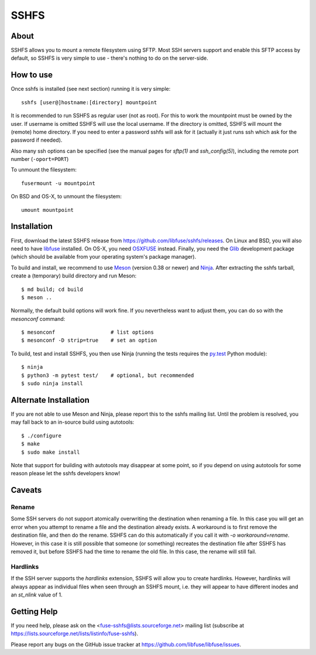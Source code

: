 SSHFS
=====


About
-----

SSHFS allows you to mount a remote filesystem using SFTP. Most SSH
servers support and enable this SFTP access by default, so SSHFS is
very simple to use - there's nothing to do on the server-side.


How to use
----------

Once sshfs is installed (see next section) running it is very simple::

    sshfs [user@]hostname:[directory] mountpoint

It is recommended to run SSHFS as regular user (not as root).  For
this to work the mountpoint must be owned by the user.  If username is
omitted SSHFS will use the local username. If the directory is
omitted, SSHFS will mount the (remote) home directory.  If you need to
enter a password sshfs will ask for it (actually it just runs ssh
which ask for the password if needed).

Also many ssh options can be specified (see the manual pages for
*sftp(1)* and *ssh_config(5)*), including the remote port number
(``-oport=PORT``)

To unmount the filesystem::

    fusermount -u mountpoint

On BSD and OS-X, to unmount the filesystem::

    umount mountpoint


Installation
------------

First, download the latest SSHFS release from
https://github.com/libfuse/sshfs/releases. On Linux and BSD, you will
also need to have libfuse_ installed. On OS-X, you need OSXFUSE_
instead. Finally, you need the Glib_ development package (which should
be available from your operating system's package manager).

To build and install, we recommend to use Meson_ (version 0.38 or
newer) and Ninja_.  After extracting the sshfs tarball, create a
(temporary) build directory and run Meson::

    $ md build; cd build
    $ meson ..

Normally, the default build options will work fine. If you
nevertheless want to adjust them, you can do so with the *mesonconf*
command::

    $ mesonconf                  # list options 
    $ mesonconf -D strip=true    # set an option

To build, test and install SSHFS, you then use Ninja (running the
tests requires the `py.test`_ Python module)::

    $ ninja
    $ python3 -m pytest test/    # optional, but recommended
    $ sudo ninja install

.. _libfuse: http://github.com/libfuse/libfuse
.. _OSXFUSE: https://osxfuse.github.io/
.. _Glib: https://developer.gnome.org/glib/stable/
.. _Meson: http://mesonbuild.com/
.. _Ninja: https://ninja-build.org/
.. _`py.test`: http://www.pytest.org/

Alternate Installation
----------------------

If you are not able to use Meson and Ninja, please report this to the
sshfs mailing list. Until the problem is resolved, you may fall back
to an in-source build using autotools::

    $ ./configure
    $ make
    $ sudo make install

Note that support for building with autotools may disappear at some
point, so if you depend on using autotools for some reason please let
the sshfs developers know!


Caveats
-------

Rename
~~~~~~

Some SSH servers do not support atomically overwriting the destination
when renaming a file. In this case you will get an error when you
attempt to rename a file and the destination already exists. A
workaround is to first remove the destination file, and then do the
rename. SSHFS can do this automatically if you call it with `-o
workaround=rename`. However, in this case it is still possible that
someone (or something) recreates the destination file after SSHFS has
removed it, but before SSHFS had the time to rename the old file. In
this case, the rename will still fail.

Hardlinks
~~~~~~~~~

If the SSH server supports the *hardlinks* extension, SSHFS will allow
you to create hardlinks. However, hardlinks will always appear as
individual files when seen through an SSHFS mount, i.e. they will
appear to have different inodes and an *st_nlink* value of 1.


Getting Help
------------

If you need help, please ask on the <fuse-sshfs@lists.sourceforge.net>
mailing list (subscribe at
https://lists.sourceforge.net/lists/listinfo/fuse-sshfs).

Please report any bugs on the GitHub issue tracker at
https://github.com/libfuse/libfuse/issues.

